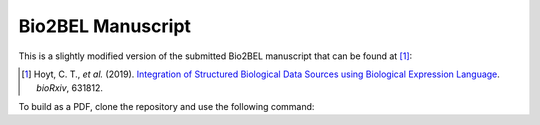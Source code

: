 Bio2BEL Manuscript
==================
This is a slightly modified version of the submitted Bio2BEL manuscript that can be found at [1]_:

.. [1] Hoyt, C. T., *et al.* (2019). `Integration of Structured Biological Data Sources using Biological Expression
       Language <https://doi.org/10.1101/631812>`_. *bioRxiv*, 631812.

To build as a PDF, clone the repository and use the following command:

.. source-code:: bash

   $ latexmk -pdf -pvc bmc_article
